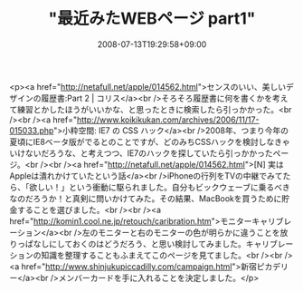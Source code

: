 #+TITLE: "最近みたWEBページ part1"
#+DATE: 2008-07-13T19:29:58+09:00
#+DRAFT: false
#+TAGS: 過去記事インポート

<p><a href="http://netafull.net/apple/014562.html">センスのいい、美しいデザインの履歴書:Part 2 | コリス</a><br />そろそろ履歴書に何を書くかを考えて練習とかしたほうがいいかな、と思ったときに検索したら引っかかった。<br /><br /><a href="http://www.koikikukan.com/archives/2006/11/17-015033.php">小粋空間: IE7 の CSS ハック</a><br />2008年、つまり今年の夏頃にIE8ベータ版がでるとのことですが、どのみちCSSハックを検討しなきゃいけないだろうな、と考えつつ、IE7のハックを探していたら引っかかったページ。<br /><br /><a href="http://netafull.net/apple/014562.html">[N] 実はAppleは潰れかけていたという話</a><br />iPhoneの行列をTVの中継でみてたら、「欲しい！」という衝動に駆られました。自分もビックウェーブに乗るべきなのだろうか！と真剣に問いかけてみた。その結果、MacBookを買うために貯金することを選びました。<br /><br /><a href="http://komin1.cool.ne.jp/retouch/caribration.htm">モニターキャリブレーション</a><br />左のモニターと右のモニターの色が明らかに違うことを放りっぱなしにしておくのはどうだろう、と思い検討してみました。キャリブレーションの知識を整理することもふまえてこのページを見てました。<br /><br /><a href="http://www.shinjukupiccadilly.com/campaign.html">新宿ピカデリー</a><br />メンバーカードを手に入れることを決定しました。</p>
